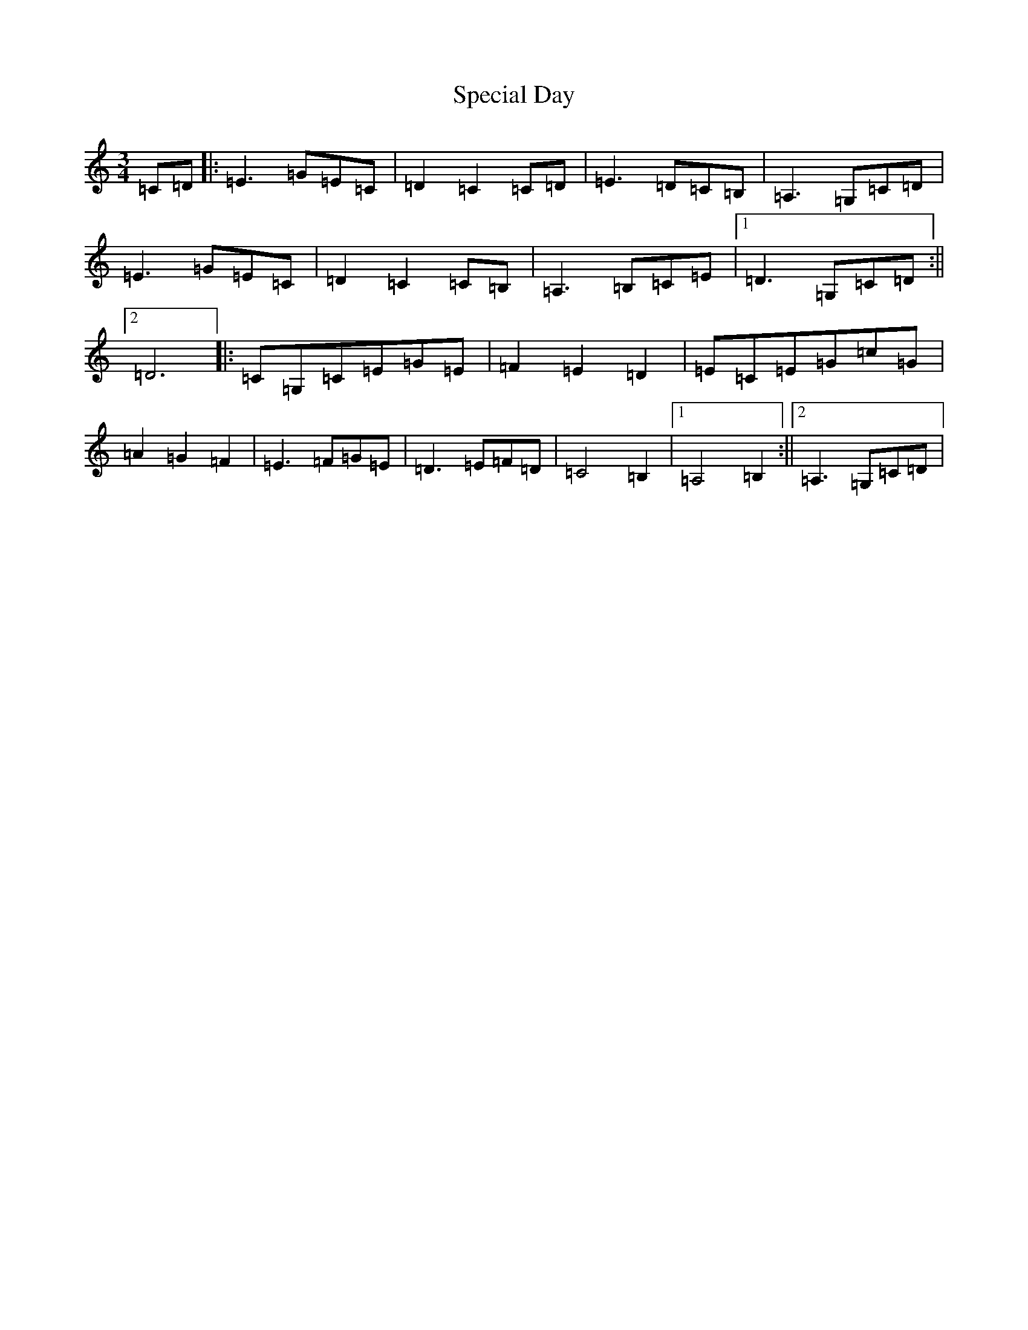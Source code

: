 X: 19965
T: Special Day
S: https://thesession.org/tunes/11977#setting11977
R: waltz
M:3/4
L:1/8
K: C Major
=C=D|:=E3=G=E=C|=D2=C2=C=D|=E3=D=C=B,|=A,3=G,=C=D|=E3=G=E=C|=D2=C2=C=B,|=A,3=B,=C=E|1=D3=G,=C=D:||2=D6|:=C=G,=C=E=G=E|=F2=E2=D2|=E=C=E=G=c=G|=A2=G2=F2|=E3=F=G=E|=D3=E=F=D|=C4=B,2|1=A,4=B,2:||2=A,3=G,=C=D|